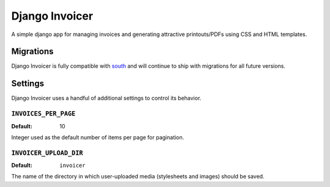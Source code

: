 ===============
Django Invoicer
===============

A simple django app for managing invoices and generating attractive
printouts/PDFs using CSS and HTML templates.

Migrations
==========

Django Invoicer is fully compatible with south_ and will continue to
ship with migrations for all future versions.

.. _south: http://south.aeracode.org/

Settings
========

Django Invoicer uses a handful of additional settings to control
its behavior.

``INVOICES_PER_PAGE``
---------------------

:Default: 10

Integer used as the default number of items per page for pagination.

``INVOICER_UPLOAD_DIR``
-----------------------

:Default: ``invoicer``

The name of the directory in which user-uploaded media (stylesheets and
images) should be saved.
